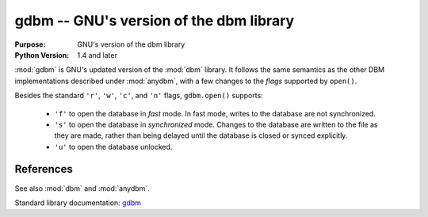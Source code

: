 ##############################################
gdbm -- GNU's version of the dbm library
##############################################

.. module:: gdbm
    :synopsis: GNU's version of the dbm library

:Purpose: GNU's version of the dbm library
:Python Version: 1.4 and later

:mod:`gdbm` is GNU's updated version of the :mod:`dbm` library.  It follows the same semantics as the other DBM implementations described under :mod:`anydbm`, with a few changes to the *flags* supported by ``open()``.

Besides the standard ``'r'``, ``'w'``, ``'c'``, and ``'n'`` flags, ``gdbm.open()`` supports:

    * ``'f'`` to open the database in *fast* mode. In fast mode, writes to the database are not synchronized.
    * ``'s'`` to open the database in *synchronized* mode. Changes to the database are written to the file as they are made, rather than being delayed until the database is closed or synced explicitly.
    * ``'u'`` to open the database unlocked.



==========
References
==========

See also :mod:`dbm` and :mod:`anydbm`.

Standard library documentation: `gdbm <http://docs.python.org/lib/module-gdbm.html>`_
